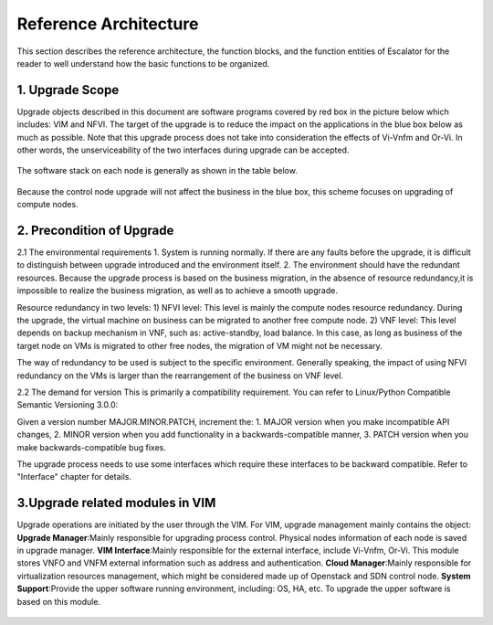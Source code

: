 Reference Architecture
----------------------

This section describes the reference architecture, the function blocks,
and the function entities of Escalator for the reader to well understand how
the basic functions to be organized.

1. Upgrade Scope
~~~~~~~~~~~~~~~~
Upgrade objects described in this document are software programs covered by
red box in the picture below which includes: VIM and NFVI.
The target of the upgrade is to reduce the impact on the applications in the
blue box below as much as possible.
Note that this upgrade process does not take into consideration the effects
of Vi-Vnfm and Or-Vi. In other words, the unserviceability of the two
interfaces during upgrade can  be accepted.

.. figure:: images/figure1.png
   :name: figure1
   :width: 100%

The software stack on each node is generally as shown in the table below.

.. figure:: images/figure2.png
   :name: figure2
   :width: 100%

Because the control node upgrade will not affect the business in the blue box,
this scheme focuses on upgrading of compute nodes.

2. Precondition of Upgrade
~~~~~~~~~~~~~~~~~~~~~~~~~~
2.1 The environmental requirements
1.  System is running normally. If there are any faults before the upgrade, it
is difficult to distinguish between upgrade introduced and the environment
itself.
2.  The environment should have the redundant resources. Because the upgrade
process is based on the business migration, in the absence of resource
redundancy,it is impossible to realize the business migration, as well as to
achieve a smooth upgrade.

Resource redundancy in two levels:
1)  NFVI level: This level is mainly the compute nodes resource redundancy.
During the upgrade, the virtual machine on business can be migrated to another
free compute node.
2)  VNF level: This level depends on backup mechanism in VNF, such as:
active-standby, load balance. In this case, as long as business of the target
node on VMs is migrated to other free nodes, the migration of VM might not be
necessary.

The way of redundancy to be used is subject to the specific environment.
Generally speaking, the impact of using NFVI redundancy on the VMs is larger
than the rearrangement of the business on VNF level.

2.2 The demand for version
This is primarily a compatibility requirement. You can refer to Linux/Python
Compatible Semantic Versioning 3.0.0:

Given a version number MAJOR.MINOR.PATCH, increment the:
1.  MAJOR version when you make incompatible API changes,
2.  MINOR version when you add functionality in a backwards-compatible manner,
3.  PATCH version when you make backwards-compatible bug fixes.

The upgrade process needs to use some interfaces which require these
interfaces to be backward compatible. Refer to "Interface" chapter for details.

3.Upgrade related modules in VIM
~~~~~~~~~~~~~~~~~~~~~~~~~~~~~~~~
Upgrade operations are initiated by the user through the VIM. For VIM, upgrade
management mainly contains the object:
**Upgrade Manager**:Mainly responsible for upgrading process control. Physical
nodes information of each node is saved in upgrade manager.
**VIM Interface**:Mainly responsible for the external interface, include
Vi-Vnfm, Or-Vi. This module stores VNFO and VNFM external information such as
address and authentication.
**Cloud Manager**:Mainly responsible for virtualization resources management,
which might be considered made up of Openstack and SDN control node.
**System Support**:Provide the upper software running environment, including:
OS, HA, etc. To upgrade the upper software is based on this module.

.. figure:: images/figure3.png
   :name: figure3
   :width: 100%